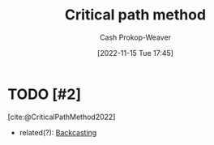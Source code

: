 :PROPERTIES:
:ID:       097a3b5d-13a8-43b4-9b94-576ffec8adb3
:ROAM_ALIASES: "Critical path analysis"
:LAST_MODIFIED: [2023-09-28 Thu 21:24]
:END:
#+title: Critical path method
#+hugo_custom_front_matter: :slug "097a3b5d-13a8-43b4-9b94-576ffec8adb3"
#+author: Cash Prokop-Weaver
#+date: [2022-11-15 Tue 17:45]
#+filetags: :hastodo:concept:
* TODO [#2]
[cite:@CriticalPathMethod2022]
- related(?): [[id:bff6cb4c-8091-4c3d-87a9-397f54218d38][Backcasting]]
* TODO [#2] Flashcards :noexport:
#+print_bibliography: